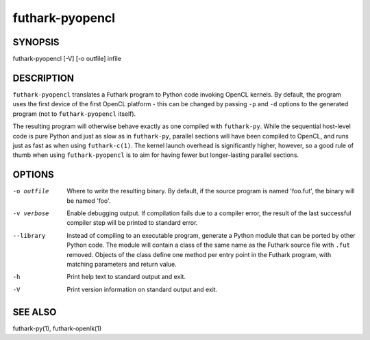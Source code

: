 .. role:: ref(emphasis)

.. _futhark-pyopencl(1):

================
futhark-pyopencl
================

SYNOPSIS
========

futhark-pyopencl [-V] [-o outfile] infile

DESCRIPTION
===========

``futhark-pyopencl`` translates a Futhark program to Python code
invoking OpenCL kernels.  By default, the program uses the first
device of the first OpenCL platform - this can be changed by passing
``-p`` and ``-d`` options to the generated program (not to
``futhark-pyopencl`` itself).

The resulting program will otherwise behave exactly as one compiled
with ``futhark-py``.  While the sequential host-level code is pure
Python and just as slow as in ``futhark-py``, parallel sections will
have been compiled to OpenCL, and runs just as fast as when using
``futhark-c(1)``.  The kernel launch overhead is significantly higher,
however, so a good rule of thumb when using ``futhark-pyopencl`` is to
aim for having fewer but longer-lasting parallel sections.

OPTIONS
=======

-o outfile
  Where to write the resulting binary.  By default, if the source
  program is named 'foo.fut', the binary will be named 'foo'.

-v verbose
  Enable debugging output.  If compilation fails due to a compiler
  error, the result of the last successful compiler step will be
  printed to standard error.

--library
  Instead of compiling to an executable program, generate a Python
  module that can be ported by other Python code.  The module will
  contain a class of the same name as the Futhark source file with
  ``.fut`` removed.  Objects of the class define one method per entry
  point in the Futhark program, with matching parameters and return
  value.

-h
  Print help text to standard output and exit.

-V
  Print version information on standard output and exit.

SEE ALSO
========

futhark-py(1), futhark-openlk(1)
